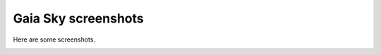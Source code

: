 Gaia Sky screenshots
********************

Here are some screenshots.

.. image:: img/screenshots/20161111_screenshot_00000.jpg
  :width: 45%

.. image:: img/screenshots/20161111_screenshot_00001.jpg
  :width: 45%

.. image:: img/screenshots/20161111_screenshot_00002.jpg
  :width: 45%

.. image:: img/screenshots/20161111_screenshot_00003.jpg
  :width: 45%

.. image:: img/screenshots/20161111_screenshot_00006.jpg
  :width: 45%

.. image:: img/screenshots/20161111_screenshot_00007.jpg
  :width: 45%

.. image:: img/screenshots/20161111_screenshot_00008.jpg
  :width: 45%

.. image:: img/screenshots/20161111_screenshot_00009.jpg
  :width: 45%

.. image:: img/screenshots/20161111_screenshot_00010.jpg
  :width: 45%

.. image:: img/screenshots/screenshot_00029.jpg
  :width: 45%

.. image:: img/screenshots/screenshot_00030.jpg
  :width: 45%

.. image:: img/screenshots/screenshot_00038.jpg
  :width: 45%

.. image:: img/screenshots/20161111_screenshot_00014.jpg
  :width: 45%

.. image:: img/screenshots/20161111_screenshot_00015.jpg
  :width: 45%
